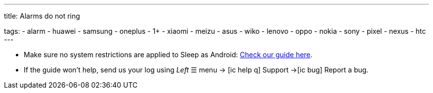 ---
title: Alarms do not ring

tags:
  - alarm
  - huawei
  - samsung
  - oneplus
  - 1+
  - xiaomi
  - meizu
  - asus
  - wiko
  - lenovo
  - oppo
  - nokia
  - sony
  - pixel
  - nexus
  - htc
---

- Make sure no system restrictions are applied to Sleep as Android: https://dontkillmyapp.com?app=Sleep[Check our guide here].

- If the guide won't help, send us your log using _Left_ ☰ menu -> icon:ic_help_q[] Support ->icon:ic_bug[] Report a bug.

